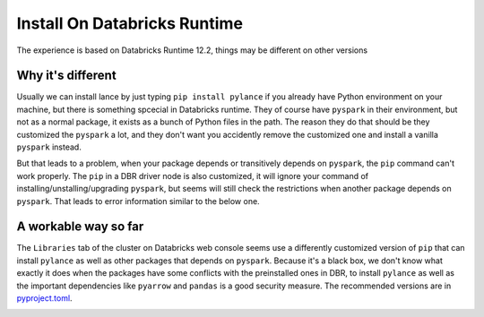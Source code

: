 Install On Databricks Runtime
==========

The experience is based on Databricks Runtime 12.2, things may be different on other versions

Why it's different
----------
Usually we can install lance by just typing ``pip install pylance`` if you already have Python environment on your machine, but there is something spcecial in Databricks runtime. They of course have ``pyspark`` in their environment, but not as a normal package, it exists as a bunch of Python files in the path. The reason they do that should be they customized the ``pyspark`` a lot, and they don't want you accidently remove the customized one and install a vanilla ``pyspark`` instead.

But that leads to a problem, when your package depends or transitively depends on ``pyspark``, the ``pip`` command can't work properly. The ``pip`` in a DBR driver node is also customized, it will ignore your command of installing/unstalling/upgrading ``pyspark``, but seems will still check the restrictions when another package depends on ``pyspark``. That leads to error information similar to the below one.

.. code-block::
   !pip install --upgrade pandas
   Installing collected packages: pandas
   Attempting uninstall: pandas
   Found existing installation: pandas 1.4.2
   Not uninstalling pandas at /databricks/python3/lib/python3.9/site-packages, outside environment /local_disk0/.ephemeral_nfs/envs/pythonEnv-2dcfb7be-235f-41a5-be07-de1a5d89af5b
   Can't uninstall 'pandas'. No files were found to uninstall.
   ERROR: pip's dependency resolver does not currently take into account all the packages that are installed. This behaviour is the source of the following dependency conflicts.
   petastorm 0.12.1 requires pyspark>=2.1.0, which is not installed.
   databricks-feature-store 0.10.0 requires pyspark<4,>=3.1.2, which is not installed.

A workable way so far
----------
The ``Libraries`` tab of the cluster on Databricks web console seems use a differently customized version of ``pip`` that can install ``pylance`` as well as other packages that depends on ``pyspark``. Because it's a black box, we don't know what exactly it does when the packages have some conflicts with the preinstalled ones in DBR, to install ``pylance`` as well as the important dependencies like ``pyarrow`` and ``pandas`` is a good security measure. The recommended versions are in `pyproject.toml <https://github.com/eto-ai/lance/blob/main/python/pyproject.toml>`_.

.. image:: install_on_dbr.png

